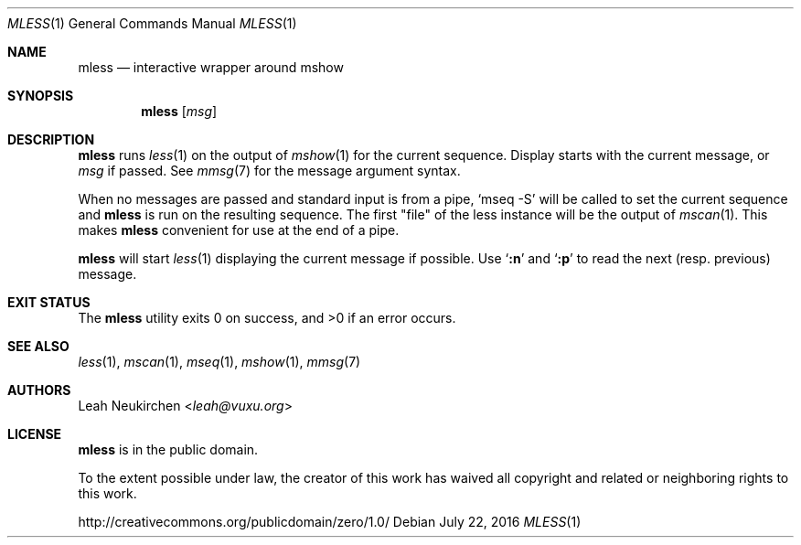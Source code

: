 .Dd July 22, 2016
.Dt MLESS 1
.Os
.Sh NAME
.Nm mless
.Nd interactive wrapper around mshow
.Sh SYNOPSIS
.Nm
.Op Ar msg
.Sh DESCRIPTION
.Nm
runs
.Xr less 1
on the output of
.Xr mshow 1
for the current sequence.
Display starts with the current message, or
.Ar msg
if passed.
See
.Xr mmsg 7
for the message argument syntax.
.Pp
When no messages are passed and standard input is from a pipe,
.Ql mseq -S
will be called to set the current sequence and
.Nm
is run on the resulting sequence.
The first "file" of the less instance will be the output of
.Xr mscan 1 .
This makes
.Nm
convenient for use at the end of a pipe.
.Pp
.Nm
will start
.Xr less 1
displaying the current message if possible.
Use
.Sq Ic ":n"
and
.Sq Ic ":p"
to read the next (resp. previous) message.
.Sh EXIT STATUS
.Ex -std
.Sh SEE ALSO
.Xr less 1 ,
.Xr mscan 1 ,
.Xr mseq 1 ,
.Xr mshow 1 ,
.Xr mmsg 7
.Sh AUTHORS
.An Leah Neukirchen Aq Mt leah@vuxu.org
.Sh LICENSE
.Nm
is in the public domain.
.Pp
To the extent possible under law,
the creator of this work
has waived all copyright and related or
neighboring rights to this work.
.Pp
.Lk http://creativecommons.org/publicdomain/zero/1.0/
